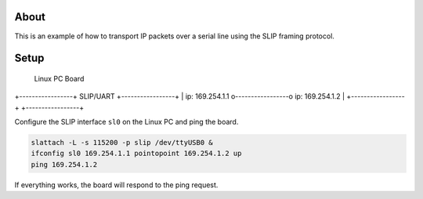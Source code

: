 About
=====

This is an example of how to transport IP packets over a serial line
using the SLIP framing protocol.

Setup
=====

     Linux PC                              Board

+-----------------+    SLIP/UART    +-----------------+
| ip: 169.254.1.1 o-----------------o ip: 169.254.1.2 |
+-----------------+                 +-----------------+

Configure the SLIP interface ``sl0`` on the Linux PC and ping the board.

.. code:: text

   slattach -L -s 115200 -p slip /dev/ttyUSB0 &
   ifconfig sl0 169.254.1.1 pointopoint 169.254.1.2 up
   ping 169.254.1.2

If everything works, the board will respond to the ping request.
